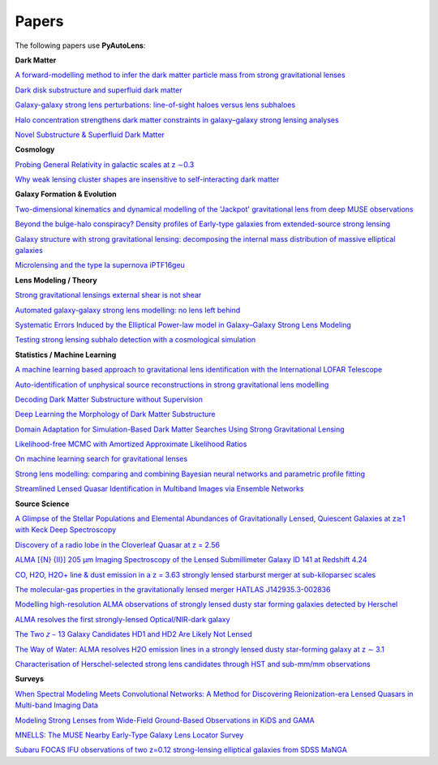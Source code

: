 .. _papers:

Papers
------

The following papers use **PyAutoLens**:

**Dark Matter**

`A forward-modelling method to infer the dark matter particle mass from strong gravitational lenses  <https://arxiv.org/abs/2010.13221>`_

`Dark disk substructure and superfluid dark matter <https://arxiv.org/abs/1901.03694>`_

`Galaxy-galaxy strong lens perturbations: line-of-sight haloes versus lens subhaloes <https://arxiv.org/abs/2110.04512>`_

`Halo concentration strengthens dark matter constraints in galaxy–galaxy strong lensing analyses <https://arxiv.org/abs/2109.00018>`_

`Novel Substructure & Superfluid Dark Matter <https://arxiv.org/abs/1901.03694>`_

**Cosmology**

`Probing General Relativity in galactic scales at z ∼0.3 <https://arxiv.org/abs/2212.08463>`_

`Why weak lensing cluster shapes are insensitive to self-interacting dark matter <https://arxiv.org/abs/2210.13474>`_

**Galaxy Formation & Evolution**

`Two-dimensional kinematics and dynamical modelling of the 'Jackpot' gravitational lens from deep MUSE observations <https://arxiv.org/abs/2401.08771>`_

`Beyond the bulge-halo conspiracy? Density profiles of Early-type galaxies from extended-source strong lensing <https://arxiv.org/abs/2207.04070>`_

`Galaxy structure with strong gravitational lensing: decomposing the internal mass distribution of massive elliptical galaxies <https://arxiv.org/abs/1901.07801>`_

`Microlensing and the type Ia supernova iPTF16geu <https://arxiv.org/abs/2112.04524>`_

**Lens Modeling / Theory**

`Strong gravitational lensings external shear is not shear <https://arxiv.org/abs/2301.05244>`_

`Automated galaxy-galaxy strong lens modelling: no lens left behind <https://arxiv.org/abs/2202.09201>`_

`Systematic Errors Induced by the Elliptical Power-law model in Galaxy–Galaxy Strong Lens Modeling <https://arxiv.org/abs/2110.14554>`_

`Testing strong lensing subhalo detection with a cosmological simulation <https://arxiv.org/abs/2202.10191>`_

**Statistics / Machine Learning**

`A machine learning based approach to gravitational lens identification with the International LOFAR Telescope <https://arxiv.org/abs/2207.10698>`_

`Auto-identification of unphysical source reconstructions in strong gravitational lens modelling <https://arxiv.org/abs/2012.04665>`_

`Decoding Dark Matter Substructure without Supervision <https://arxiv.org/abs/2008.12731>`_

`Deep Learning the Morphology of Dark Matter Substructure <https://arxiv.org/abs/1909.07346>`_

`Domain Adaptation for Simulation-Based Dark Matter Searches Using Strong Gravitational Lensing <https://arxiv.org/abs/2112.12121>`_

`Likelihood-free MCMC with Amortized Approximate Likelihood Ratios <https://arxiv.org/abs/1903.04057>`_

`On machine learning search for gravitational lenses <https://arxiv.org/abs/2104.01014>`_

`Strong lens modelling: comparing and combining Bayesian neural networks and parametric profile fitting <https://arxiv.org/abs/2103.03257>`_

`Streamlined Lensed Quasar Identification in Multiband Images via Ensemble Networks <https://arxiv.org/abs/2307.01090>`_


**Source Science**

`A Glimpse of the Stellar Populations and Elemental Abundances of Gravitationally Lensed, Quiescent Galaxies at z≳1 with Keck Deep Spectroscopy <https://arxiv.org/abs/2212.04731>`_

`Discovery of a radio lobe in the Cloverleaf Quasar at z = 2.56 <https://arxiv.org/abs/2212.07027>`_

`ALMA [{N} {II}] 205 μm Imaging Spectroscopy of the Lensed Submillimeter Galaxy ID 141 at Redshift 4.24 <https://arxiv.org/abs/2006.01147>`_

`CO, H2O, H2O+ line & dust emission in a z = 3.63 strongly lensed starburst merger at sub-kiloparsec scales <https://arxiv.org/abs/1903.00273>`_

`The molecular-gas properties in the gravitationally lensed merger HATLAS J142935.3-002836 <https://arxiv.org/abs/1904.00307>`_

`Modelling high-resolution ALMA observations of strongly lensed dusty star forming galaxies detected by Herschel <https://arxiv.org/abs/2111.09680>`_

`ALMA resolves the first strongly-lensed Optical/NIR-dark galaxy <https://arxiv.org/abs/2207.00466>`_

`The Two 𝑧 ∼ 13 Galaxy Candidates HD1 and HD2 Are Likely Not Lensed <https://arxiv.org/abs/2209.06830>`_

`The Way of Water: ALMA resolves H2O emission lines in a strongly lensed dusty star-forming galaxy at z ∼ 3.1 <https://arxiv.org/abs/2304.08563>`_

`Characterisation of Herschel-selected strong lens candidates through HST and sub-mm/mm observations <https://arxiv.org/abs/2311.01158>`_

**Surveys**

`When Spectral Modeling Meets Convolutional Networks: A Method for Discovering Reionization-era Lensed Quasars in Multi-band Imaging Data <https://arxiv.org/abs/2211.14543>`_

`Modeling Strong Lenses from Wide-Field Ground-Based Observations in KiDS and GAMA <https://arxiv.org/abs/2301.05320>`_

`MNELLS: The MUSE Nearby Early-Type Galaxy Lens Locator Survey <https://arxiv.org/abs/2002.07191>`_

`Subaru FOCAS IFU observations of two z=0.12 strong-lensing elliptical galaxies from SDSS MaNGA <https://arxiv.org/abs/1911.06338>`_

